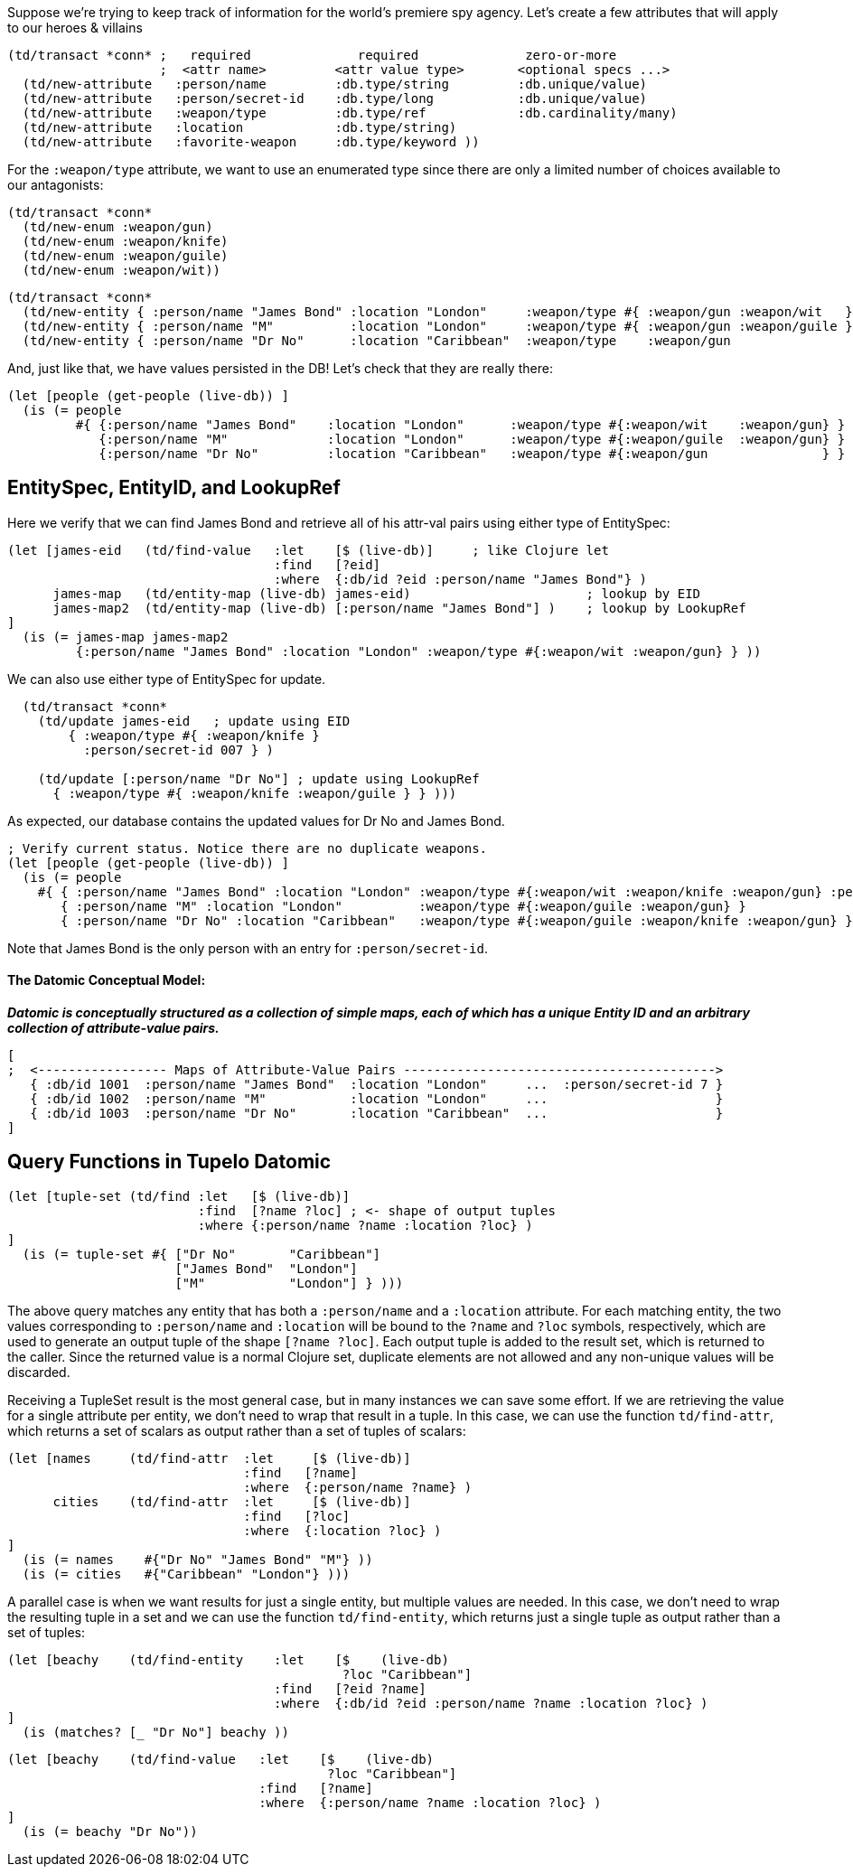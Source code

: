 
Suppose we're trying to keep track of information for the world's premiere spy agency. Let's create
a few attributes that will apply to our heroes & villains

[source,clojure]
----
(td/transact *conn* ;   required              required              zero-or-more
                    ;  <attr name>         <attr value type>       <optional specs ...>
  (td/new-attribute   :person/name         :db.type/string         :db.unique/value)
  (td/new-attribute   :person/secret-id    :db.type/long           :db.unique/value)
  (td/new-attribute   :weapon/type         :db.type/ref            :db.cardinality/many)
  (td/new-attribute   :location            :db.type/string)
  (td/new-attribute   :favorite-weapon     :db.type/keyword ))
----

For the `:weapon/type` attribute, we want to use an enumerated type since there are only a limited
number of choices available to our antagonists:

[source,clojure]
----
(td/transact *conn* 
  (td/new-enum :weapon/gun)
  (td/new-enum :weapon/knife)
  (td/new-enum :weapon/guile)
  (td/new-enum :weapon/wit))
----

[source,clojure]
----
(td/transact *conn* 
  (td/new-entity { :person/name "James Bond" :location "London"     :weapon/type #{ :weapon/gun :weapon/wit   } } )
  (td/new-entity { :person/name "M"          :location "London"     :weapon/type #{ :weapon/gun :weapon/guile } } )
  (td/new-entity { :person/name "Dr No"      :location "Caribbean"  :weapon/type    :weapon/gun                 } ))
----

And, just like that, we have values persisted in the DB! Let's check that they are really there:

[source,clojure]
----
(let [people (get-people (live-db)) ]
  (is (= people   
         #{ {:person/name "James Bond"    :location "London"      :weapon/type #{:weapon/wit    :weapon/gun} }
            {:person/name "M"             :location "London"      :weapon/type #{:weapon/guile  :weapon/gun} }
            {:person/name "Dr No"         :location "Caribbean"   :weapon/type #{:weapon/gun               } } } )))
----

== EntitySpec, EntityID, and LookupRef

Here we verify that we can find James Bond and retrieve all of his attr-val pairs using either type
of EntitySpec:

[source,clojure]
----
(let [james-eid   (td/find-value   :let    [$ (live-db)]     ; like Clojure let
                                   :find   [?eid]
                                   :where  {:db/id ?eid :person/name "James Bond"} )
      james-map   (td/entity-map (live-db) james-eid)                       ; lookup by EID  
      james-map2  (td/entity-map (live-db) [:person/name "James Bond"] )    ; lookup by LookupRef
]
  (is (= james-map james-map2 
         {:person/name "James Bond" :location "London" :weapon/type #{:weapon/wit :weapon/gun} } ))
----

We can also use either type of EntitySpec for update.

[source,clojure]
----
  (td/transact *conn* 
    (td/update james-eid   ; update using EID
        { :weapon/type #{ :weapon/knife }
          :person/secret-id 007 } )

    (td/update [:person/name "Dr No"] ; update using LookupRef
      { :weapon/type #{ :weapon/knife :weapon/guile } } )))
----

As expected, our database contains the updated values for Dr No and James Bond. 

[source,clojure]
----
; Verify current status. Notice there are no duplicate weapons.
(let [people (get-people (live-db)) ]
  (is (= people   
    #{ { :person/name "James Bond" :location "London" :weapon/type #{:weapon/wit :weapon/knife :weapon/gun} :person/secret-id 7 }
       { :person/name "M" :location "London"          :weapon/type #{:weapon/guile :weapon/gun} }
       { :person/name "Dr No" :location "Caribbean"   :weapon/type #{:weapon/guile :weapon/knife :weapon/gun} } } )))
----

Note that James Bond is the only person with an entry for `:person/secret-id`.

==== The Datomic Conceptual Model:

[big]#*_Datomic is conceptually structured as a collection of simple maps, each of which has a
unique Entity ID and an arbitrary collection of attribute-value pairs._*#

[source,clojure]
----
[
;  <----------------- Maps of Attribute-Value Pairs ----------------------------------------->
   { :db/id 1001  :person/name "James Bond"  :location "London"     ...  :person/secret-id 7 }
   { :db/id 1002  :person/name "M"           :location "London"     ...                      }
   { :db/id 1003  :person/name "Dr No"       :location "Caribbean"  ...                      }
]
----

== Query Functions in Tupelo Datomic

[source,clojure]
----
(let [tuple-set (td/find :let   [$ (live-db)]
                         :find  [?name ?loc] ; <- shape of output tuples
                         :where {:person/name ?name :location ?loc} )
]
  (is (= tuple-set #{ ["Dr No"       "Caribbean"]
                      ["James Bond"  "London"]  
                      ["M"           "London"] } )))   
----

The above query matches any entity that has both a `:person/name` and a `:location` attribute. For
each matching entity, the two values corresponding to `:person/name` and `:location` will be bound
to the `?name` and `?loc` symbols, respectively, which are used to generate an output tuple of the
shape `[?name ?loc]`. Each output tuple is added to the result set, which is returned to the caller.
Since the returned value is a normal Clojure set, duplicate elements are not allowed and any
non-unique values will be discarded.

Receiving a TupleSet result is the most general case, but in many instances we
can save some effort.  If we are retrieving the value for a single attribute per
entity, we don't need to wrap that result in a tuple. In this case, we can use
the function `td/find-attr`, which returns a set of scalars as output rather
than a set of tuples of scalars:

[source,clojure]
----
(let [names     (td/find-attr  :let     [$ (live-db)]
                               :find   [?name]
                               :where  {:person/name ?name} )
      cities    (td/find-attr  :let     [$ (live-db)]
                               :find   [?loc]
                               :where  {:location ?loc} )
]
  (is (= names    #{"Dr No" "James Bond" "M"} ))
  (is (= cities   #{"Caribbean" "London"} )))
----

A parallel case is when we want results for just a single entity, but multiple values are needed.
In this case, we don't need to wrap the resulting tuple in a set and we can use the function
`td/find-entity`, which returns just a single tuple as output rather than a set of tuples:

[source,clojure]
----
(let [beachy    (td/find-entity    :let    [$    (live-db)
                                            ?loc "Caribbean"]
                                   :find   [?eid ?name]
                                   :where  {:db/id ?eid :person/name ?name :location ?loc} )
]
  (is (matches? [_ "Dr No"] beachy ))
----

[source,clojure]
----
(let [beachy    (td/find-value   :let    [$    (live-db)
                                          ?loc "Caribbean"]
                                 :find   [?name]
                                 :where  {:person/name ?name :location ?loc} )
]
  (is (= beachy "Dr No"))
----

